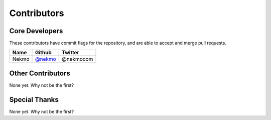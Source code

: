 ############
Contributors
############

Core Developers
===============

These contributors have commit flags for the repository,
and are able to accept and merge pull requests.

=========================== ================ ===========
Name                        Github           Twitter
=========================== ================ ===========
Nekmo                       `@nekmo`_        @nekmocom
=========================== ================ ===========

.. _@nekmo: https://github.com/Nekmo


Other Contributors
==================

None yet. Why not be the first?


Special Thanks
==============

None yet. Why not be the first?
